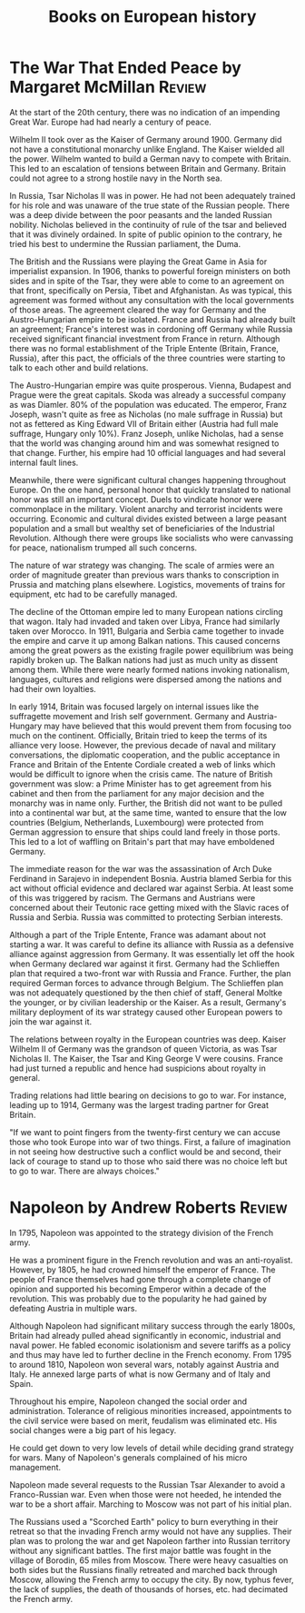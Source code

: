 #+TITLE: Books on European history
#+FILETAGS: :BookNotes:Europe:
#+STARTUP: overview

* The War That Ended Peace by Margaret McMillan                      :Review:

  At the start of the 20th century, there was no indication of an
  impending Great War. Europe had had nearly a century of peace.

  Wilhelm II took over as the Kaiser of Germany around 1900. Germany did
  not have a constitutional monarchy unlike England. The Kaiser wielded
  all the power. Wilhelm wanted to build a German navy to compete with
  Britain. This led to an escalation of tensions between Britain
  and Germany. Britain could not agree to a strong hostile navy in the
  North sea.

  In Russia, Tsar Nicholas II was in power. He had not been adequately
  trained for his role and was unaware of the true state of the Russian
  people. There was a deep divide between the poor peasants and the
  landed Russian nobility. Nicholas believed in the continuity of rule of the
  tsar and believed that it was divinely ordained. In spite of public
  opinion to the contrary, he tried his best to undermine the Russian
  parliament, the Duma.

  The British and the Russians were playing the Great Game in Asia for
  imperialist expansion. In 1906, thanks to powerful foreign ministers
  on both sides and in spite of the Tsar, they were able to come to an
  agreement on that front, specifically on Persia, Tibet and
  Afghanistan. As was typical, this agreement was formed without any
  consultation with the local governments of those areas. The agreement
  cleared the way for Germany and the Austro-Hungarian empire to be
  isolated. France and Russia had already built an agreement; France's
  interest was in cordoning off Germany while Russia received
  significant financial investment from France in return. Although there
  was no formal establishment of the Triple Entente (Britain, France,
  Russia), after this pact, the officials of the three countries were
  starting to talk to each other and build relations.

  The Austro-Hungarian empire was quite prosperous. Vienna, Budapest and
  Prague were the great capitals. Skoda was already a successful company
  as was Diamler. 80% of the population was educated. The emperor, Franz
  Joseph, wasn't quite as free as Nicholas (no male suffrage in Russia)
  but not as fettered as King Edward VII of Britain either (Austria had
  full male suffrage, Hungary only 10%). Franz Joseph, unlike Nicholas,
  had a sense that the world was changing around him and was somewhat
  resigned to that change. Further, his empire had 10 official languages
  and had several internal fault lines.

  Meanwhile, there were significant cultural changes happening
  throughout Europe. On the one hand, personal honor that quickly
  translated to national honor was still an important concept. Duels to
  vindicate honor were commonplace in the military. Violent anarchy and
  terrorist incidents were occurring. Economic and cultural
  divides existed between a large peasant population and a small but
  wealthy set of beneficiaries of the Industrial Revolution. Although
  there were groups like socialists who were canvassing for peace,
  nationalism trumped all such concerns.

  The nature of war strategy was changing. The scale of armies were an
  order of magnitude greater than previous wars thanks to conscription
  in Prussia and matching plans elsewhere. Logistics, movements of
  trains for equipment, etc had to be carefully managed.

  The decline of the Ottoman empire led to many European nations
  circling that wagon. Italy had invaded and taken over Libya, France
  had similarly taken over Morocco. In 1911, Bulgaria and Serbia came
  together to invade the empire and carve it up among Balkan
  nations. This caused concerns among the great powers as the existing
  fragile power equilibrium was being rapidly broken up. The Balkan
  nations had just as much unity as dissent among them. While there were
  nearly formed nations invoking nationalism, languages, cultures and
  religions were dispersed among the nations and had their own
  loyalties.

  In early 1914, Britain was focused largely on internal issues like
  the suffragette movement and Irish self government. Germany and
  Austria-Hungary may have believed that this would prevent them from
  focusing too much on the continent. Officially, Britain tried to keep
  the terms of its alliance very loose. However, the previous decade of
  naval and military conversations, the diplomatic cooperation, and the
  public acceptance in France and Britain of the Entente Cordiale
  created a web of links which would be difficult to ignore when the
  crisis came. The nature of British government was slow: a Prime
  Minister has to get agreement from his cabinet and then from the
  parliament for any major decision and the monarchy was in name
  only. Further, the British did not want to be pulled into a
  continental war but, at the same time, wanted to ensure that the low
  countries (Belgium, Netherlands, Luxembourg) were protected from
  German aggression to ensure that ships could land freely in those
  ports. This led to a lot of waffling on Britain's part that may have
  emboldened Germany.

  The immediate reason for the war was the assassination of Arch Duke
  Ferdinand in Sarajevo in independent Bosnia. Austria blamed Serbia for
  this act without official evidence and declared war against Serbia. At
  least some of this was triggered by racism. The Germans and Austrians
  were concerned about their Teutonic race getting mixed with the Slavic
  races of Russia and Serbia. Russia was committed to protecting Serbian
  interests.

  Although a part of the Triple Entente, France was adamant about not
  starting a war. It was careful to define its alliance with Russia as a
  defensive alliance against aggression from Germany. It was essentially
  let off the hook when Germany declared war against it first. Germany
  had the Schlieffen plan that required a two-front war with Russia and
  France. Further, the plan required German forces to advance through
  Belgium. The Schlieffen plan was not adequately questioned by the then
  chief of staff, General Moltke the younger, or by civilian leadership
  or the Kaiser. As a result, Germany's military deployment of its war
  strategy caused other European powers to join the war against it.

  The relations between royalty in the European countries was
  deep. Kaiser Wilhelm II of Germany was the grandson of queen Victoria,
  as was Tsar Nicholas II. The Kaiser, the Tsar and King George V were
  cousins. France had just turned a republic and hence had suspicions
  about royalty in general.

  Trading relations had little bearing on decisions to go to war. For
  instance, leading up to 1914, Germany was the largest trading partner
  for Great Britain.

  "If we want to point fingers from the twenty-first century we can
  accuse those who took Europe into war of two things. First, a failure
  of imagination in not seeing how destructive such a conflict would be
  and second, their lack of courage to stand up to those who said there
  was no choice left but to go to war. There are always choices."


* Napoleon by Andrew Roberts                                         :Review:

In 1795, Napoleon was appointed to the strategy division of the
French army.

He was a prominent figure in the French revolution and was an
anti-royalist. However, by 1805, he had crowned himself the emperor of
France. The people of France themselves had gone through a complete
change of opinion and supported his becoming Emperor within a decade
of the revolution. This was probably due to the popularity he had
gained by defeating Austria in multiple wars.

Although Napoleon had significant military success through the early
1800s, Britain had already pulled ahead significantly in economic,
industrial and naval power. He fabled economic isolationism and severe
tariffs as a policy and thus may have led to further decline in the
French economy. From 1795 to around 1810, Napoleon won several wars,
notably against Austria and Italy. He annexed large parts of what is
now Germany and of Italy and Spain.

Throughout his empire, Napoleon changed the social order and
administration. Tolerance of religious minorities increased,
appointments to the civil service were based on merit, feudalism was
eliminated etc. His social changes were a big part of his legacy.

He could get down to very low levels of detail while deciding grand
strategy for wars. Many of Napoleon's generals complained of his micro
management.

Napoleon made several requests to the Russian Tsar Alexander to avoid
a Franco-Russian war. Even when those were not heeded, he intended the
war to be a short affair. Marching to Moscow was not part of his
initial plan.

The Russians used a "Scorched Earth" policy to burn everything in their
retreat so that the invading French army would not have any
supplies. Their plan was to prolong the war and get Napoleon farther
into Russian territory without any significant battles. The first
major battle was fought in the village of Borodin, 65 miles from
Moscow. There were heavy casualties on both sides but the Russians
finally retreated and marched back through Moscow, allowing the French
army to occupy the city. By now, typhus fever, the lack of supplies,
the death of thousands of horses, etc. had decimated the French army.
